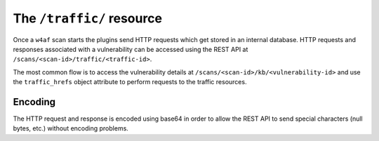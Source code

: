 The ``/traffic/`` resource
==========================

Once a ``w4af`` scan starts the plugins send HTTP requests which get stored in
an internal database. HTTP requests and responses associated with a vulnerability
can be accessed using the REST API at ``/scans/<scan-id>/traffic/<traffic-id>``.

The most common flow is to access the vulnerability details at
``/scans/<scan-id>/kb/<vulnerability-id>`` and use the ``traffic_hrefs`` object
attribute to perform requests to the traffic resources.

Encoding
--------

The HTTP request and response is encoded using base64 in order to allow the REST
API to send special characters (null bytes, etc.) without encoding problems.
